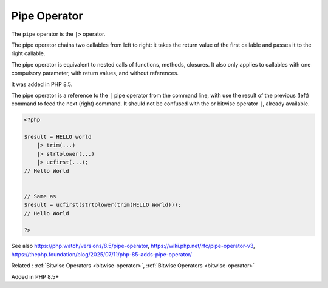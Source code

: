 .. _pipe:
.. meta::
	:description:
		Pipe Operator: The ``pipe`` operator is the ``|>`` operator.
	:twitter:card: summary_large_image
	:twitter:site: @exakat
	:twitter:title: Pipe Operator
	:twitter:description: Pipe Operator: The ``pipe`` operator is the ``|>`` operator
	:twitter:creator: @exakat
	:twitter:image:src: https://php-dictionary.readthedocs.io/en/latest/_static/logo.png
	:og:image: https://php-dictionary.readthedocs.io/en/latest/_static/logo.png
	:og:title: Pipe Operator
	:og:type: article
	:og:description: The ``pipe`` operator is the ``|>`` operator
	:og:url: https://php-dictionary.readthedocs.io/en/latest/dictionary/pipe.ini.html
	:og:locale: en
.. raw:: html

	<script type="application/ld+json">{"@context":"https:\/\/schema.org","@graph":[{"@type":"WebPage","@id":"https:\/\/php-dictionary.readthedocs.io\/en\/latest\/tips\/debug_zval_dump.html","url":"https:\/\/php-dictionary.readthedocs.io\/en\/latest\/tips\/debug_zval_dump.html","name":"Pipe Operator","isPartOf":{"@id":"https:\/\/www.exakat.io\/"},"datePublished":"Mon, 25 Aug 2025 04:29:13 +0000","dateModified":"Mon, 25 Aug 2025 04:29:13 +0000","description":"The ``pipe`` operator is the ``|>`` operator","inLanguage":"en-US","potentialAction":[{"@type":"ReadAction","target":["https:\/\/php-dictionary.readthedocs.io\/en\/latest\/dictionary\/Pipe Operator.html"]}]},{"@type":"WebSite","@id":"https:\/\/www.exakat.io\/","url":"https:\/\/www.exakat.io\/","name":"Exakat","description":"Smart PHP static analysis","inLanguage":"en-US"}]}</script>


Pipe Operator
-------------

The ``pipe`` operator is the ``|>`` operator. 

The pipe operator chains two callables from left to right: it takes the return value of the first callable and passes it to the right callable.

The pipe operator is equivalent to nested calls of functions, methods, closures. It also only applies to callables with one compulsory parameter, with return values, and without references.

It was added in PHP 8.5.

The pipe operator is a reference to the ``|`` pipe operator from the command line, with use the result of the previous (left) command to feed the next (right) command. It should not be confused with the or bitwise operator ``|``, already available.

.. code-block:: php
   
   <?php
   
   $result = HELLO world
       |> trim(...)
       |> strtolower(...)
       |> ucfirst(...);
   // Hello World
   
   
   // Same as 
   $result = ucfirst(strtolower(trim(HELLO World)));
   // Hello World
   
   ?>


See also https://php.watch/versions/8.5/pipe-operator, https://wiki.php.net/rfc/pipe-operator-v3, https://thephp.foundation/blog/2025/07/11/php-85-adds-pipe-operator/

Related : :ref:`Bitwise Operators <bitwise-operator>`, :ref:`Bitwise Operators <bitwise-operator>`

Added in PHP 8.5+
